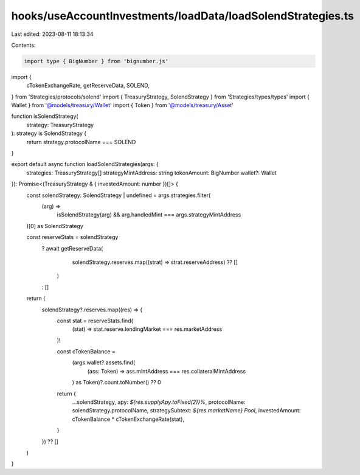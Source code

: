 hooks/useAccountInvestments/loadData/loadSolendStrategies.ts
============================================================

Last edited: 2023-08-11 18:13:34

Contents:

.. code-block:: ts

    import type { BigNumber } from 'bignumber.js'
import {
  cTokenExchangeRate,
  getReserveData,
  SOLEND,
} from 'Strategies/protocols/solend'
import { TreasuryStrategy, SolendStrategy } from 'Strategies/types/types'
import { Wallet } from '@models/treasury/Wallet'
import { Token } from '@models/treasury/Asset'

function isSolendStrategy(
  strategy: TreasuryStrategy
): strategy is SolendStrategy {
  return strategy.protocolName === SOLEND
}

export default async function loadSolendStrategies(args: {
  strategies: TreasuryStrategy[]
  strategyMintAddress: string
  tokenAmount: BigNumber
  wallet?: Wallet
}): Promise<(TreasuryStrategy & { investedAmount: number })[]> {
  const solendStrategy: SolendStrategy | undefined = args.strategies.filter(
    (arg) =>
      isSolendStrategy(arg) && arg.handledMint === args.strategyMintAddress
  )[0] as SolendStrategy

  const reserveStats = solendStrategy
    ? await getReserveData(
        solendStrategy.reserves.map((strat) => strat.reserveAddress) ?? []
      )
    : []

  return (
    solendStrategy?.reserves.map((res) => {
      const stat = reserveStats.find(
        (stat) => stat.reserve.lendingMarket === res.marketAddress
      )!

      const cTokenBalance =
        (args.wallet?.assets.find(
          (ass: Token) => ass.mintAddress === res.collateralMintAddress
        ) as Token)?.count.toNumber() ?? 0

      return {
        ...solendStrategy,
        apy: `${res.supplyApy.toFixed(2)}%`,
        protocolName: solendStrategy.protocolName,
        strategySubtext: `${res.marketName} Pool`,
        investedAmount: cTokenBalance * cTokenExchangeRate(stat),
      }
    }) ?? []
  )
}


